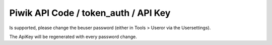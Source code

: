 ﻿

.. ==================================================
.. FOR YOUR INFORMATION
.. --------------------------------------------------
.. -*- coding: utf-8 -*- with BOM.

.. ==================================================
.. DEFINE SOME TEXTROLES
.. --------------------------------------------------
.. role::   underline
.. role::   typoscript(code)
.. role::   ts(typoscript)
   :class:  typoscript
.. role::   php(code)


Piwik API Code / token\_auth / API Key
^^^^^^^^^^^^^^^^^^^^^^^^^^^^^^^^^^^^^^

Is supported, please change the beuser password (either in Tools >
Useror via the Usersettings).

The ApiKey will be regenerated with every password change.


